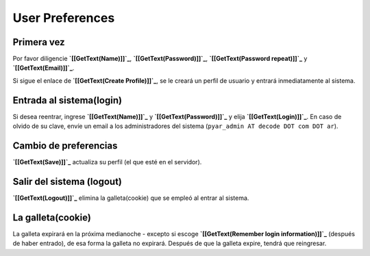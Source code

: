 ================
User Preferences
================

Primera vez
===========

Por favor diligencie **`[[GetText(Name)]]`_**, **`[[GetText(Password)]]`_**, **`[[GetText(Password repeat)]]`_** y **`[[GetText(Email)]]`_**.

.. note:

    Es mejor elegir un NombreWiki (Como PrimernombreApellido) como nombre de usuario para que sus aportes y
    firmas lo enlacen a su  PáginapersonalWiki. Su correo personal es para poder enviarle notificaciones de cambio
    de páginas y para recobrar datos en caso de olvido de la clave.

Si sigue el enlace de **`[[GetText(Create Profile)]]`_**, se le creará un perfil de usuario y entrará inmediatamente al sistema.

Entrada al sistema(login)
=========================

.. Si desea reentrar, diligencie '''[[GetText(Name)]]''' y '''[[GetText(Password)]]''' y use '''[[GetText(Login)]]'''. En caso de olvido de su clave, indique su correo electrónico y use '''[[GetText(Mail me my account data)]]'''.

Si desea reentrar, ingrese **`[[GetText(Name)]]`_** y **`[[GetText(Password)]]`_** y elija **`[[GetText(Login)]]`_**. En caso de olvido de su clave, envíe un email a los administradores del sistema (``pyar_admin AT decode DOT com DOT ar``).

Cambio de preferencias
======================

**`[[GetText(Save)]]`_** actualiza su perfil (el que esté en el servidor).

Salir del sistema (logout)
==========================

**`[[GetText(Logout)]]`_** elimina la galleta(cookie) que se empleó al entrar al sistema.

La galleta(cookie)
==================

La galleta expirará en la próxima medianoche - excepto si escoge **`[[GetText(Remember login information)]]`_** (después de haber entrado), de esa forma la galleta no expirará. Después de que la galleta expire, tendrá que reingresar.

.. ############################################################################



.. _pyar: /pyar
